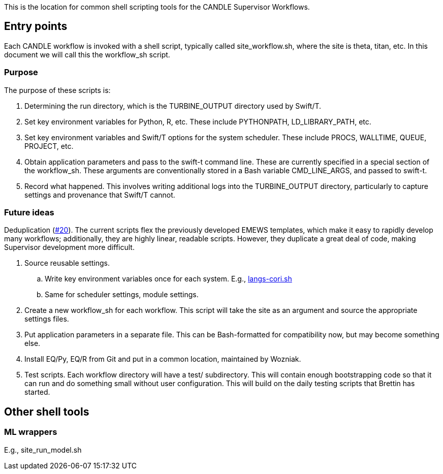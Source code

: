 
This is the location for common shell scripting tools for the CANDLE Supervisor Workflows.

== Entry points

Each CANDLE workflow is invoked with a shell script, typically called +site_workflow.sh+, where the +site+ is +theta+, +titan+, etc.  In this document we will call this the workflow_sh script.

=== Purpose

The purpose of these scripts is:

. Determining the run directory, which is the +TURBINE_OUTPUT+ directory used by Swift/T.

. Set key environment variables for Python, R, etc.  These include +PYTHONPATH+, +LD_LIBRARY_PATH+, etc.

. Set key environment variables and Swift/T options for the system scheduler.  These include +PROCS+, +WALLTIME+, +QUEUE+, +PROJECT+, etc.

. Obtain application parameters and pass to the +swift-t+ command line.  These are currently specified in a special section of the workflow_sh.  These arguments are conventionally stored in a Bash variable +CMD_LINE_ARGS+, and passed to +swift-t+.

. Record what happened.  This involves writing additional logs into the TURBINE_OUTPUT directory, particularly to capture settings and provenance that Swift/T cannot.

=== Future ideas

Deduplication (https://github.com/ECP-CANDLE/Supervisor/issues/20[#20]).  The current scripts flex the previously developed EMEWS templates, which make it easy to rapidly develop many workflows; additionally, they are highly linear, readable scripts.  However, they duplicate a great deal of code, making Supervisor development more difficult.

. Source reusable settings.
.. Write key environment variables once for each system.  E.g., https://github.com/ECP-CANDLE/Supervisor/blob/master/workflows/common/sh/langs-cori.sh[langs-cori.sh]
.. Same for scheduler settings, module settings.
. Create a new workflow_sh for each workflow.  This script will take the +site+ as an argument and source the appropriate settings files.
. Put application parameters in a separate file.  This can be Bash-formatted for compatibility now, but may become something else.
. Install EQ/Py, EQ/R from Git and put in a common location, maintained by Wozniak.
. Test scripts.  Each workflow directory will have a +test/+ subdirectory.  This will contain enough bootstrapping code so that it can run and do something small without user configuration.  This will build on the daily testing scripts that Brettin has started.

== Other shell tools

=== ML wrappers

E.g., site_run_model.sh
